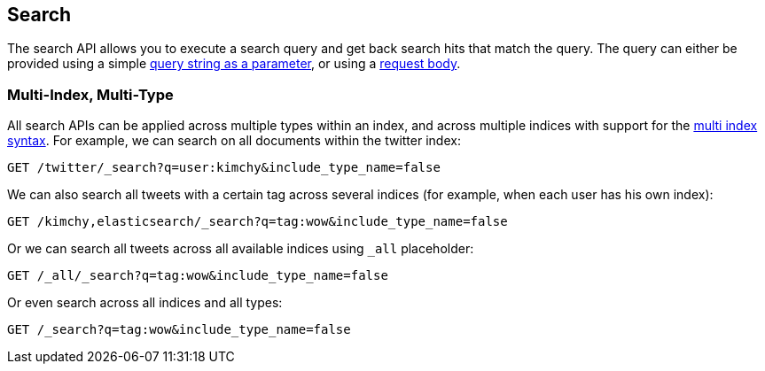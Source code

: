 [[search-search]]
== Search

The search API allows you to execute a search query and get back search hits
that match the query. The query can either be provided using a simple
<<search-uri-request,query string as a parameter>>, or using a
<<search-request-body,request body>>.

["float",id="search-multi-index-type"]
=== Multi-Index, Multi-Type

All search APIs can be applied across multiple types within an index, and
across multiple indices with support for the
<<multi-index,multi index syntax>>. For
example, we can search on all documents within the twitter index:

[source,js]
--------------------------------------------------
GET /twitter/_search?q=user:kimchy&include_type_name=false
--------------------------------------------------
// CONSOLE
// TEST[setup:twitter]

We can also search all tweets with a certain tag across several indices
(for example, when each user has his own index):

[source,js]
--------------------------------------------------
GET /kimchy,elasticsearch/_search?q=tag:wow&include_type_name=false
--------------------------------------------------
// CONSOLE
// TEST[s/^/PUT kimchy\nPUT elasticsearch\n/]

Or we can search all tweets across all available indices using `_all`
placeholder:

[source,js]
--------------------------------------------------
GET /_all/_search?q=tag:wow&include_type_name=false
--------------------------------------------------
// CONSOLE
// TEST[setup:twitter]

Or even search across all indices and all types:

[source,js]
--------------------------------------------------
GET /_search?q=tag:wow&include_type_name=false
--------------------------------------------------
// CONSOLE
// TEST[setup:twitter]

